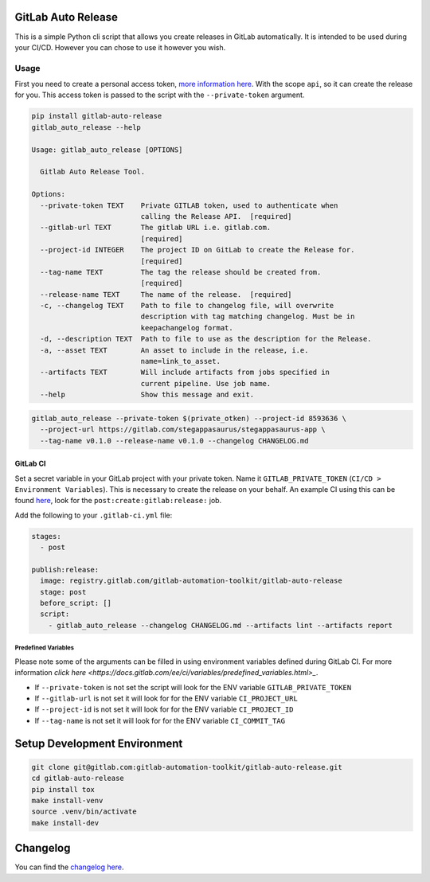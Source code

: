 .. image:: https://gitlab.com/gitlab-automation-toolkit/gitlab-auto-release/badges/master/pipeline.svg
   :target: https://gitlab.com/gitlab-automation-toolkit/gitlab-auto-release
   :alt: Pipeline Status

.. image:: https://gitlab.com/gitlab-automation-toolkit/gitlab-auto-release/badges/master/coverage.svg
   :target: https://gitlab.com/gitlab-automation-toolkit/gitlab-auto-release
   :alt: Coverage

.. image:: https://img.shields.io/pypi/l/gitlab-auto-release.svg
   :target: https://pypi.org/project/gitlab-auto-release/
   :alt: PyPI Project License

.. image:: https://img.shields.io/pypi/v/gitlab-auto-release.svg
   :target: https://pypi.org/project/gitlab-auto-release/
   :alt: PyPI Project Version

GitLab Auto Release
===================

This is a simple Python cli script that allows you create releases in GitLab automatically. It is intended to be
used during your CI/CD. However you can chose to use it however you wish.

Usage
-----

First you need to create a personal access token,
`more information here <https://docs.gitlab.com/ee/user/profile/personal_access_tokens.html>`_.
With the scope ``api``, so it can create the release for you. This access token is passed
to the script with the ``--private-token`` argument.

.. code-block:: bash

  pip install gitlab-auto-release
  gitlab_auto_release --help

  Usage: gitlab_auto_release [OPTIONS]

    Gitlab Auto Release Tool.

  Options:
    --private-token TEXT    Private GITLAB token, used to authenticate when
                            calling the Release API.  [required]
    --gitlab-url TEXT       The gitlab URL i.e. gitlab.com.
                            [required]
    --project-id INTEGER    The project ID on GitLab to create the Release for.
                            [required]
    --tag-name TEXT         The tag the release should be created from.
                            [required]
    --release-name TEXT     The name of the release.  [required]
    -c, --changelog TEXT    Path to file to changelog file, will overwrite
                            description with tag matching changelog. Must be in
                            keepachangelog format.
    -d, --description TEXT  Path to file to use as the description for the Release.
    -a, --asset TEXT        An asset to include in the release, i.e.
                            name=link_to_asset.
    --artifacts TEXT        Will include artifacts from jobs specified in
                            current pipeline. Use job name.
    --help                  Show this message and exit.

.. code-block:: bash

  gitlab_auto_release --private-token $(private_otken) --project-id 8593636 \
    --project-url https://gitlab.com/stegappasaurus/stegappasaurus-app \
    --tag-name v0.1.0 --release-name v0.1.0 --changelog CHANGELOG.md

GitLab CI
*********

Set a secret variable in your GitLab project with your private token. Name it ``GITLAB_PRIVATE_TOKEN`` (``CI/CD > Environment Variables``).
This is necessary to create the release on your behalf.
An example CI using this can be found
`here <https://gitlab.com/hmajid2301/stegappasaurus/blob/a22b7dc80f86b471d8a2eaa7b7eadb7b492c53c7/.gitlab-ci.yml>`_,
look for the ``post:create:gitlab:release:`` job.

Add the following to your ``.gitlab-ci.yml`` file:

.. code-block:: yaml

  stages:
    - post

  publish:release:
    image: registry.gitlab.com/gitlab-automation-toolkit/gitlab-auto-release
    stage: post
    before_script: []
    script:
      - gitlab_auto_release --changelog CHANGELOG.md --artifacts lint --artifacts report


Predefined Variables
^^^^^^^^^^^^^^^^^^^^

Please note some of the arguments can be filled in using environment variables defined during GitLab CI.
For more information `click here <https://docs.gitlab.com/ee/ci/variables/predefined_variables.html>_`.

* If ``--private-token`` is not set the script will look for the ENV variable ``GITLAB_PRIVATE_TOKEN``
* If ``--gitlab-url`` is not set it will look for for the ENV variable ``CI_PROJECT_URL``
* If ``--project-id`` is not set it will look for for the ENV variable ``CI_PROJECT_ID``
* If ``--tag-name`` is not set it will look for for the ENV variable ``CI_COMMIT_TAG``

Setup Development Environment
=============================

.. code-block:: bash

  git clone git@gitlab.com:gitlab-automation-toolkit/gitlab-auto-release.git
  cd gitlab-auto-release
  pip install tox
  make install-venv
  source .venv/bin/activate
  make install-dev

Changelog
=========

You can find the `changelog here <https://gitlab.com/gitlab-automation-toolkit/gitlab-auto-release/blob/master/CHANGELOG.md>`_.
